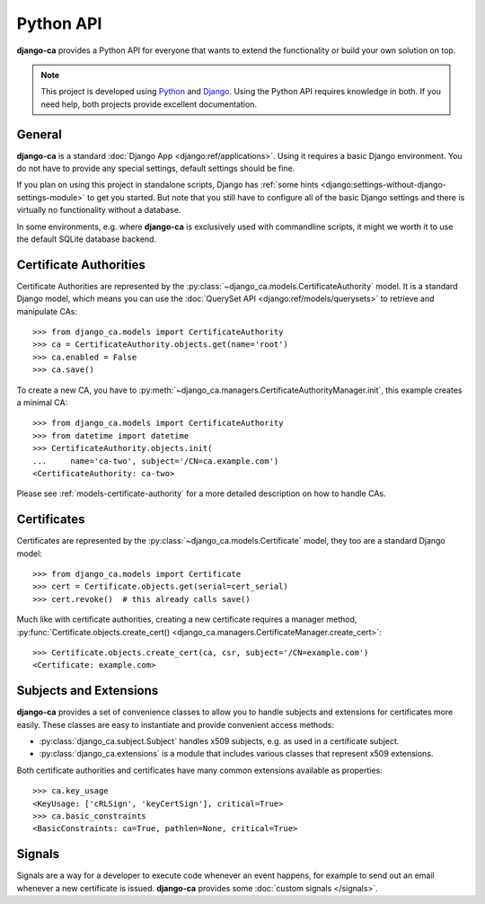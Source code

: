 ##########
Python API
##########

**django-ca** provides a Python API for everyone that wants to extend the functionality or build your own
solution on top.

.. NOTE::

   This project is developed using `Python <https://www.python.org/>`_ and
   `Django <https://www.djangoproject.com/>`_. Using the Python API requires knowledge in both. If you need
   help, both projects provide excellent documentation.

*******
General
*******

**django-ca** is a standard :doc:`Django App <django:ref/applications>`. Using it requires a basic Django
environment. You do not have to provide any special settings, default settings should be fine.

If you plan on using this project in standalone scripts, Django has
:ref:`some hints <django:settings-without-django-settings-module>` to get you started. But note that you still
have to configure all of the basic Django settings and there is virtually no functionality without a database.

In some environments, e.g. where **django-ca** is exclusively used with commandline scripts, it might we worth
it to use the default SQLite database backend.

***********************
Certificate Authorities
***********************

Certificate Authorities are represented by the :py:class:`~django_ca.models.CertificateAuthority` model. It is
a standard Django model, which means you can use the :doc:`QuerySet API <django:ref/models/querysets>` to
retrieve and manipulate CAs::

   >>> from django_ca.models import CertificateAuthority
   >>> ca = CertificateAuthority.objects.get(name='root')
   >>> ca.enabled = False
   >>> ca.save()

To create a new CA, you have to :py:meth:`~django_ca.managers.CertificateAuthorityManager.init`, this example
creates a minimal CA::

   >>> from django_ca.models import CertificateAuthority
   >>> from datetime import datetime
   >>> CertificateAuthority.objects.init(
   ...     name='ca-two', subject='/CN=ca.example.com')
   <CertificateAuthority: ca-two>

Please see :ref:`models-certificate-authority` for a more detailed description on how to handle CAs.

************
Certificates
************

Certificates are represented by the :py:class:`~django_ca.models.Certificate` model, they too are a standard
Django model::

   >>> from django_ca.models import Certificate
   >>> cert = Certificate.objects.get(serial=cert_serial)
   >>> cert.revoke()  # this already calls save()

Much like with certificate authorities, creating a new certificate requires a manager method,
:py:func:`Certificate.objects.create_cert() <django_ca.managers.CertificateManager.create_cert>`::

   >>> Certificate.objects.create_cert(ca, csr, subject='/CN=example.com')
   <Certificate: example.com>

***********************
Subjects and Extensions
***********************

**django-ca** provides a set of convenience classes to allow you to handle subjects and extensions for
certificates more easily. These classes are easy to instantiate and provide convenient access methods:

* :py:class:`django_ca.subject.Subject` handles x509 subjects, e.g. as used in a certificate subject.
* :py:class:`django_ca.extensions` is a module that includes various classes that represent x509 extensions.

Both certificate authorities and certificates have many common extensions available as properties::

   >>> ca.key_usage
   <KeyUsage: ['cRLSign', 'keyCertSign'], critical=True>
   >>> ca.basic_constraints
   <BasicConstraints: ca=True, pathlen=None, critical=True>

*******
Signals
*******

Signals are a way for a developer to execute code whenever an event happens, for example to send out an email
whenever a new certificate is issued. **django-ca** provides some :doc:`custom signals </signals>`.
